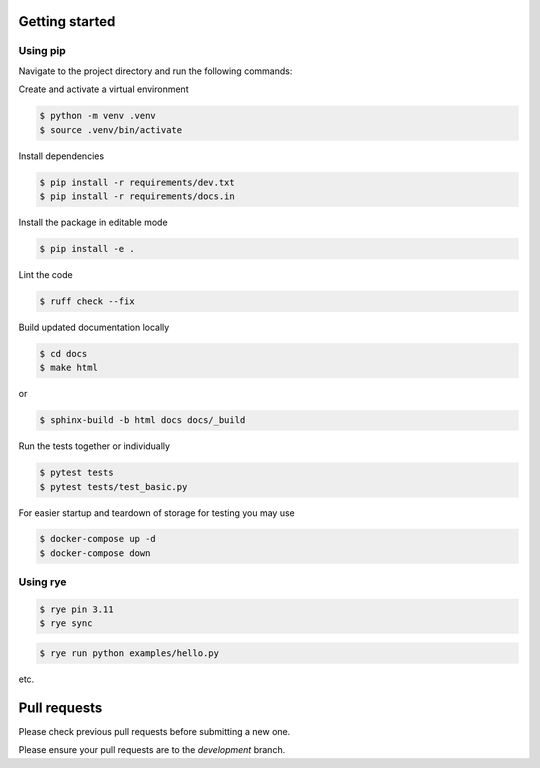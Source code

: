 Getting started
-----------------
Using pip
~~~~~~~~~~~

Navigate to the project directory and run the following commands:

Create and activate a virtual environment

.. code-block:: bash

    $ python -m venv .venv
    $ source .venv/bin/activate

Install dependencies

.. code-block:: bash

    $ pip install -r requirements/dev.txt
    $ pip install -r requirements/docs.in

Install the package in editable mode

.. code-block:: bash

    $ pip install -e .

Lint the code

.. code-block:: bash

    $ ruff check --fix

Build updated documentation locally

.. code-block:: bash

    $ cd docs
    $ make html

or

.. code-block:: bash

    $ sphinx-build -b html docs docs/_build

Run the tests together or individually

.. code-block:: bash

    $ pytest tests
    $ pytest tests/test_basic.py

For easier startup and teardown of storage for testing you may use

.. code-block:: bash

    $ docker-compose up -d
    $ docker-compose down

Using rye
~~~~~~~~~~~

.. code-block:: bash

    $ rye pin 3.11
    $ rye sync


.. code-block:: bash

    $ rye run python examples/hello.py


etc.

Pull requests
--------------
Please check previous pull requests before submitting a new one.

Please ensure your pull requests are to the `development` branch.
